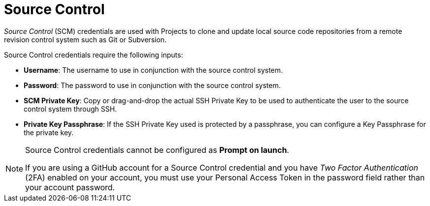 [id="ref-controller-credential-source-control"]

= Source Control

_Source Control_ (SCM) credentials are used with Projects to clone and update local source code repositories from a remote revision control system such as Git or Subversion.

//image:credentials-create-scm-credential.png[Credentials- create SCM credential]

Source Control credentials require the following inputs:

* *Username*: The username to use in conjunction with the source control system.
* *Password*: The password to use in conjunction with the source control system.
* *SCM Private Key*: Copy or drag-and-drop the actual SSH Private Key to be used to authenticate the user to the source control system through SSH.
* *Private Key Passphrase*: If the SSH Private Key used is protected by a passphrase, you can configure a Key Passphrase for the private key.

[NOTE]
====
Source Control credentials cannot be configured as *Prompt on launch*.

If you are using a GitHub account for a Source Control credential and you have _Two Factor Authentication_ (2FA) enabled on your account, you must use your Personal Access Token in the password field rather than your account password.
====
